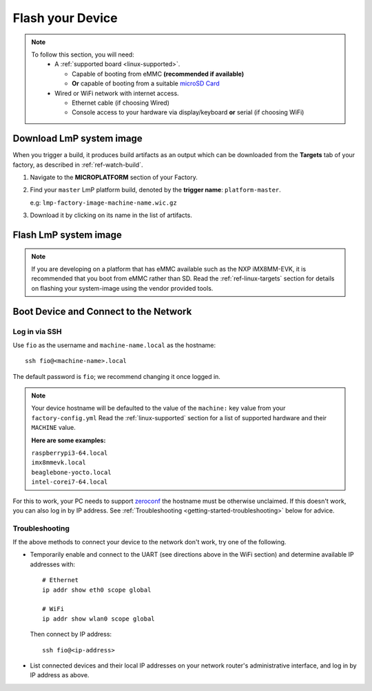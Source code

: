 .. _getting-started-flash-device:

Flash your Device
=================

.. note::
   To follow this section, you will need:
    - A :ref:`supported board <linux-supported>`.

      - Capable of booting from eMMC **(recommended if available)**
      - **Or** capable of booting from a suitable `microSD Card <https://elinux.org/RPi_SD_cards>`_

    - Wired or WiFi network with internet access.

      - Ethernet cable (if choosing Wired)
      - Console access to your hardware via display/keyboard **or** serial (if choosing WiFi)

.. _getting-started-download:

Download LmP system image
-------------------------

When you trigger a build, it produces build artifacts as an output which can be
downloaded from the **Targets** tab of your factory, as described in
:ref:`ref-watch-build`.

1. Navigate to the **MICROPLATFORM** section of your Factory.

2. Find your ``master``  LmP platform build, denoted by the **trigger name**:
   ``platform-master``.

   e.g: ``lmp-factory-image-machine-name.wic.gz``

3. Download it by clicking on its name in the list of artifacts.

.. figure:: /_static/flash-device/artifacts.png
   :width: 769
   :align: center

.. _getting-started-flash-image:

Flash LmP system image
----------------------

.. note::
   If you are developing on a platform that has eMMC available such as the NXP
   iMX8MM-EVK, it is recommended that you boot from eMMC rather than SD. Read the
   :ref:`ref-linux-targets` section for details on flashing your system-image using the vendor
   provided tools.

.. todo:: We should provide a more comprehensive section specific to each
   device. Essentially, we should overhaul the linux-targets section to include
   device images, more details about each device, and bring it up to date with
   what we support today

.. tabs::

   .. group-tab:: Linux

      1. Determine the disk you want to flash by finding the device with the
         ``SIZE`` that matches your SD card in the list below.  Be sure to ignore
         partitions (where ``TYPE`` is ``part``).  Save the ``NAME`` for your SD card device to
         be used in a later step as the disk path. e.g: ``/dev/mmcblk0``::

           lsblk -po +MODEL

         .. highlight:: none

         **Example Output**::

           $ lsblk -po +MODEL
           NAME             MAJ:MIN RM   SIZE RO TYPE MOUNTPOINT                 MODEL
           /dev/mmcblk0     179:0    0  29.8G  0 disk
           ├─/dev/mmcblk0p1 179:1    0  41.6M  0 part /mnt/boot
           └─/dev/mmcblk0p2 179:2    0  29.8G  0 part /mnt/otaroot
           /dev/zram0       254:0    0    26G  0 disk /out
           /dev/nvme0n1     259:0    0 953.9G  0 disk                            SSDPEKKF010T8 NVMe INTEL 1024GB

      2. Flash the disk.

         | Replace ``<system-image>``
         | Replace ``/dev/mmcblk<X>`` with your chosen disk path.

       .. code-block:: shell

          gunzip -c <system-image> | sudo dd of=/dev/mmcblk<X> bs=4M iflag=fullblock oflag=direct status=progress

   .. group-tab:: macOS

      1. Determine the disk you want to flash by finding the device with the
         ``SIZE`` that matches your SD card in the list below.  Be sure to ignore
         partitions (lines without the * in the ``SIZE``).  Save the ``IDENTIFIER`` for your
         SD card device to be used in a later step as the disk path. e.g:
         ``/dev/disk3``::

           diskutil list

         .. highlight:: none

         **Example Output**::

           $ diskutil list
           /dev/disk3 (internal, physical):
              #:                       TYPE NAME                    SIZE       IDENTIFIER
              0:     FDisk_partition_scheme                        *15.5 GB    disk3
              1:             Windows_FAT_32 boot                    45.7 MB    disk3s1
              2:                      Linux                         15.5 GB    disk3s2

      2. Flash the disk.

         | Replace ``<system-image>``
         | Replace ``/dev/disk<X>`` with your chosen disk path.

        .. code-block:: shell

           gunzip -c <system-image> | sudo dd of=/dev/disk<X> bs=4M

   .. group-tab:: Windows

      Windows has no ``dd`` like tool built into the operating system to flash
      your image to disk. In this case, we recommend you download and use
      Etcher_.

      1. Download and run Etcher_.
      2. Select your ``<system-image>``.
      3. Select your disk.
      4. Flash it.

.. _getting-started-boot:

Boot Device and Connect to the Network
--------------------------------------

.. content-tabs::

   .. tab-container:: ethernet
      :title: Ethernet (Recommended)

      Ethernet works out of the box if a DHCP server is available on the
      local network.

      #. Connect an Ethernet cable to the board.
      #. Remove the SD card from your computer, and insert it into
         the board.
      #. Apply power to the board.

      Your board will connect to the network via Ethernet and will
      be ready to connect within a minute or two of booting.

   .. tab-container:: wifi
      :title: WiFi

      .. tabs::

          .. tab:: Generic

	     The LmP uses ``nmcli`` and ``NetworkManager`` to manage network
             connectivity. Once you have gained shell access to the device, you can add a new
             WiFi SSID to connect to by using ``nmcli``::

                sudo nmcli device wifi connect NETWORK_SSID password NETWORK_PASSWORD

             **Access via Serial**

             If you are starting without any network connectivity that
             could give you shell access to your device, you will need to
	     **connect via serial** to execute the command. You may need to
             refer to your hardware vendor's documentation on serial access.

             **Access interactively**

	     If your device has a video interface, you can attach it to a
             display, plug in a USB Keyboard and **execute the command interactively**. Be
             sure to log out from your shell session after completion when using this method.

          .. tab:: Raspberry Pi 3/4

              If you don't have Ethernet connectivity, you can connect to a
              WiFi network by temporarily enabling the UART console on your
              Raspberry Pi and running a command to connect to your WiFi
              network.

              .. note::

                 While a hardware serial port is available, enabling it
                 unfortunately requires this device to run at significantly
                 reduced speeds, and causes serious Bluetooth instability.
                 Make sure to disable the console and reboot before
                 proceeding.

              You'll need a 3.3 volt USB to TTL serial adapter, such as this
              `Adafruit USB to TTL Serial Cable`_.

              #. Mount the micro SD card containing the SD image you
                 flashed on your workstation PC.

              #. Edit the ``config.txt`` file on the VFAT ``boot/`` partition,
                 adding a new line with the following content::

                    enable_uart=1

              #. Safely unmount the micro SD card, remove it from your
                 workstation, and insert it into the Raspberry Pi.

              #. Connect the adapter to your Raspberry Pi's UART and
                 to your workstation computer via USB, e.g. by following
                 `this Adafruit guide`_.

              #. Connect a serial console program on your workstation to
                 the adapter, and power on the Raspberry Pi.

              #. When prompted, log in via the console. The default
                 username is ``fio``, and the default password is
                 ``fio``. You should change the password before
                 connecting to the network.

              #. Connect to the network using the following command::

                    sudo nmcli device wifi connect NETWORK_SSID password NETWORK_PASSWORD

                 Where ``NETWORK_SSID`` is your WiFi network's SSID, and
                 ``NETWORK_PASSWORD`` is the password.

              #. Safely shut down the Raspberry Pi, re-mount the SD
                 card on your host workstation, and delete the line you
                 added to ``config.txt``.

              #. Unmount the SD card from your workstation, insert it
                 into the Raspberry Pi, and reboot it.

              .. warning::

                 Do not skip the final steps. Functionality with the
                 serial console enabled is severely degraded.

              Your board will connect to the network you've saved after
              rebooting. You can now log in using SSH.

.. _getting-started-login:

Log in via SSH
^^^^^^^^^^^^^^

.. highlight:: none

Use ``fio`` as the username and ``machine-name.local`` as the
hostname::

  ssh fio@<machine-name>.local

The default password is ``fio``; we recommend changing it once logged in.

.. note::
   Your device hostname will be defaulted to the value of the ``machine:`` key
   value from your ``factory-config.yml`` Read the :ref:`linux-supported`
   section for a list of supported hardware and their ``MACHINE`` value.

   **Here are some examples:**

   | ``raspberrypi3-64.local``
   | ``imx8mmevk.local``
   | ``beaglebone-yocto.local``
   | ``intel-corei7-64.local``

For this to work, your PC needs to support zeroconf_ the hostname must be
otherwise unclaimed. If this doesn't work, you can also log in by IP address. See
:ref:`Troubleshooting <getting-started-troubleshooting>` below for
advice.

.. _getting-started-troubleshooting:

Troubleshooting
^^^^^^^^^^^^^^^

If the above methods to connect your device to the network don't work, try one
of the following.

- Temporarily enable and connect to the UART (see directions above in
  the WiFi section) and determine available IP addresses with::

    # Ethernet
    ip addr show eth0 scope global

    # WiFi
    ip addr show wlan0 scope global

  Then connect by IP address::

    ssh fio@<ip-address>

- List connected devices and their local IP addresses on your network
  router's administrative interface, and log in by IP address as
  above.

.. _zeroconf:
   https://en.wikipedia.org/wiki/Zero-configuration_networking

.. _Adafruit USB to TTL Serial Cable:
   https://www.adafruit.com/product/954

.. _this Adafruit guide:
   https://learn.adafruit.com/adafruits-raspberry-pi-lesson-5-using-a-console-cable/connect-the-lead

.. _Etcher: https://www.balena.io/etcher/

.. todo::

     Make a section dedicated to the i.MX platform to link to in the "Flash LmP
     system image" section note, regarding flashing eMMC.
